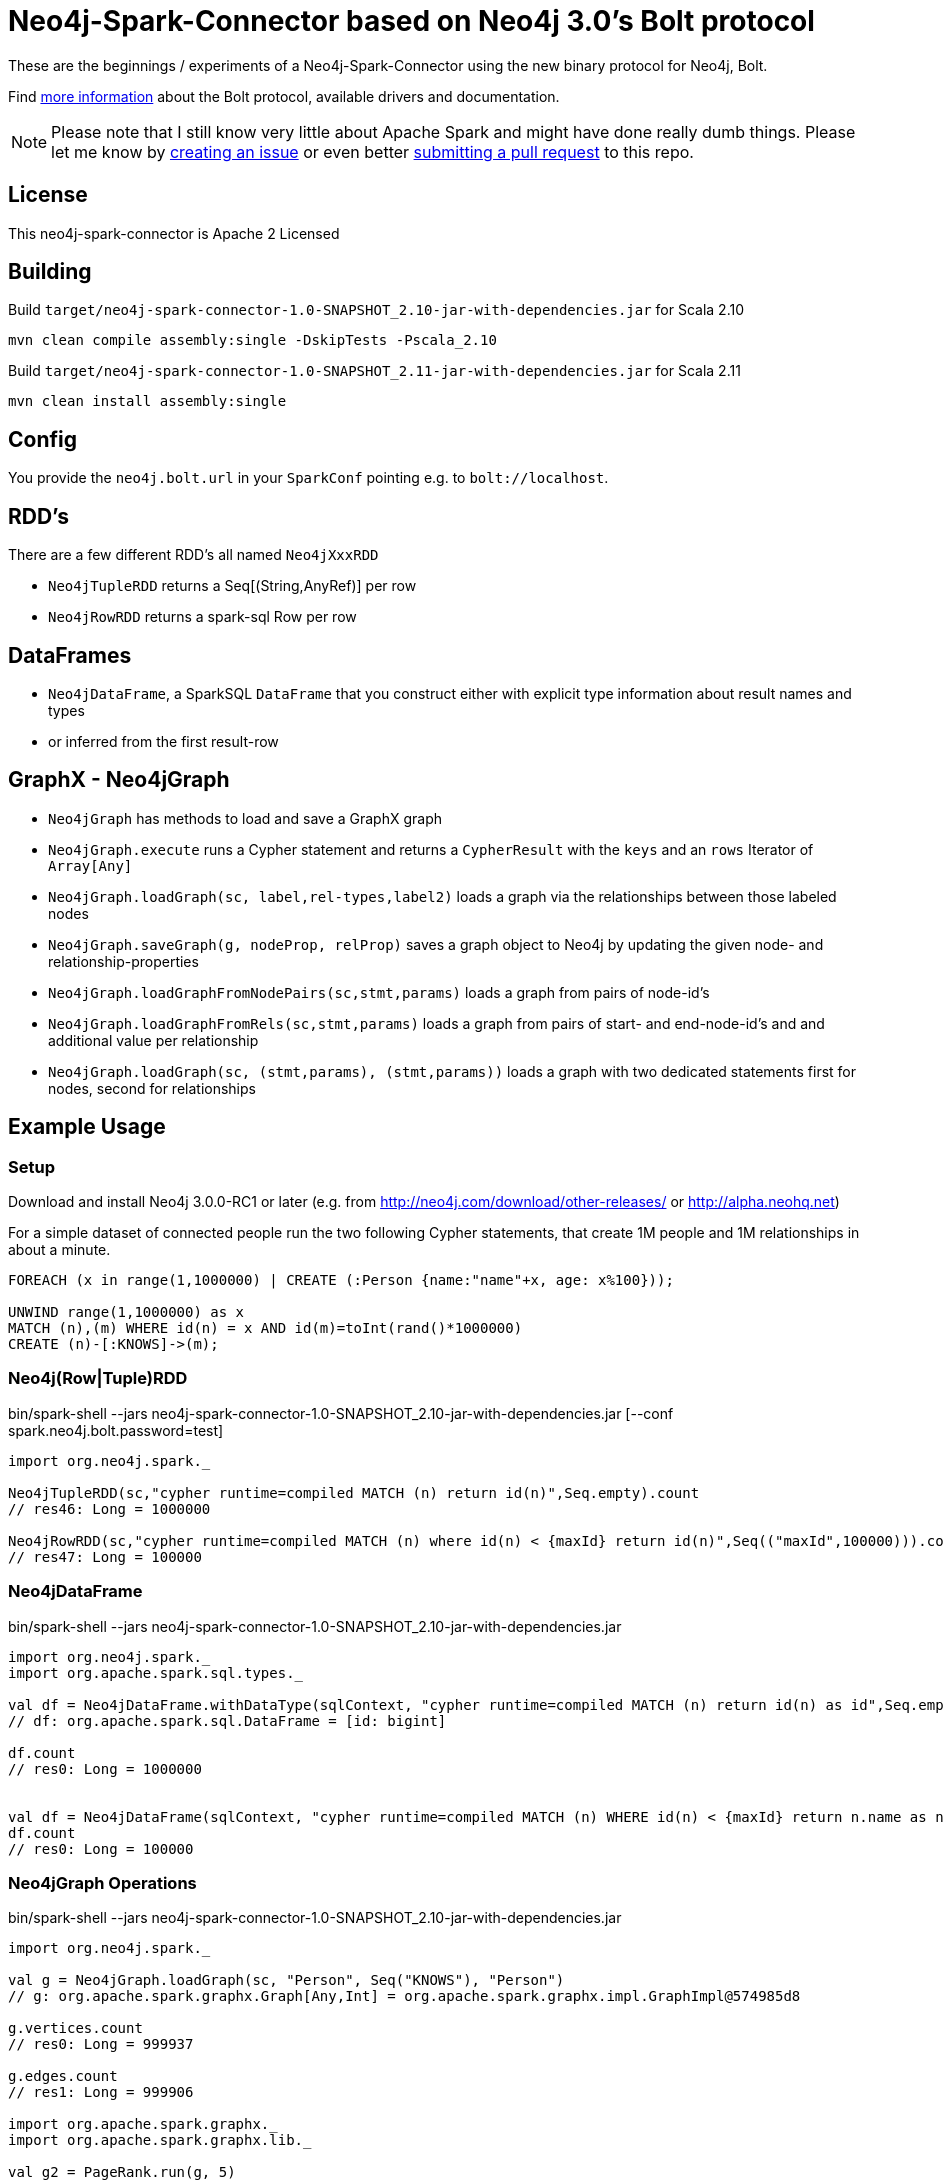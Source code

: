 = Neo4j-Spark-Connector based on Neo4j 3.0's Bolt protocol
:repo: http://github.com/jexp/neo4j-spark-connector

These are the beginnings / experiments of a Neo4j-Spark-Connector using the new binary protocol for Neo4j, Bolt.

Find http://alpha.neohq.net[more information] about the Bolt protocol, available drivers and documentation.

[NOTE]
Please note that I still know very little about Apache Spark and might have done really dumb things.
Please let me know by {repo}/issues[creating an issue] or even better {repo}/pulls[submitting a pull request] to this repo.

== License

This neo4j-spark-connector is Apache 2 Licensed

== Building

Build `target/neo4j-spark-connector-1.0-SNAPSHOT_2.10-jar-with-dependencies.jar` for Scala 2.10
----
mvn clean compile assembly:single -DskipTests -Pscala_2.10
----

Build `target/neo4j-spark-connector-1.0-SNAPSHOT_2.11-jar-with-dependencies.jar` for Scala 2.11
----
mvn clean install assembly:single
----

== Config

You provide the `neo4j.bolt.url` in your `SparkConf` pointing e.g. to `bolt://localhost`.

== RDD's

There are a few different RDD's all named `Neo4jXxxRDD`

* `Neo4jTupleRDD` returns a Seq[(String,AnyRef)] per row
* `Neo4jRowRDD` returns a spark-sql Row per row

== DataFrames

* `Neo4jDataFrame`, a SparkSQL `DataFrame` that you construct either with explicit type information about result names and types
* or inferred from the first result-row

== GraphX - Neo4jGraph

* `Neo4jGraph` has methods to load and save a GraphX graph
* `Neo4jGraph.execute` runs a Cypher statement and returns a `CypherResult` with the `keys` and an `rows` Iterator of `Array[Any]`

* `Neo4jGraph.loadGraph(sc, label,rel-types,label2)` loads a graph via the relationships between those labeled nodes
* `Neo4jGraph.saveGraph(g, nodeProp, relProp)` saves a graph object to Neo4j by updating the given node- and relationship-properties
* `Neo4jGraph.loadGraphFromNodePairs(sc,stmt,params)` loads a graph from pairs of node-id's
* `Neo4jGraph.loadGraphFromRels(sc,stmt,params)` loads a graph from pairs of start- and end-node-id's and and additional value per relationship
* `Neo4jGraph.loadGraph(sc, (stmt,params), (stmt,params))` loads a graph with two dedicated statements first for nodes, second for relationships

== Example Usage

=== Setup

Download and install Neo4j 3.0.0-RC1 or later (e.g. from http://neo4j.com/download/other-releases/ or http://alpha.neohq.net)

For a simple dataset of connected people run the two following Cypher statements, that create 1M people and 1M relationships in about a minute.

----
FOREACH (x in range(1,1000000) | CREATE (:Person {name:"name"+x, age: x%100}));

UNWIND range(1,1000000) as x
MATCH (n),(m) WHERE id(n) = x AND id(m)=toInt(rand()*1000000)
CREATE (n)-[:KNOWS]->(m);
----

=== Neo4j(Row|Tuple)RDD

.bin/spark-shell --jars neo4j-spark-connector-1.0-SNAPSHOT_2.10-jar-with-dependencies.jar [--conf spark.neo4j.bolt.password=test]
[source,scala]
----
import org.neo4j.spark._

Neo4jTupleRDD(sc,"cypher runtime=compiled MATCH (n) return id(n)",Seq.empty).count
// res46: Long = 1000000

Neo4jRowRDD(sc,"cypher runtime=compiled MATCH (n) where id(n) < {maxId} return id(n)",Seq(("maxId",100000))).count
// res47: Long = 100000
----

=== Neo4jDataFrame

.bin/spark-shell --jars neo4j-spark-connector-1.0-SNAPSHOT_2.10-jar-with-dependencies.jar
[source,scala]
----
import org.neo4j.spark._
import org.apache.spark.sql.types._

val df = Neo4jDataFrame.withDataType(sqlContext, "cypher runtime=compiled MATCH (n) return id(n) as id",Seq.empty, ("id",LongType))
// df: org.apache.spark.sql.DataFrame = [id: bigint]

df.count
// res0: Long = 1000000


val df = Neo4jDataFrame(sqlContext, "cypher runtime=compiled MATCH (n) WHERE id(n) < {maxId} return n.name as name",Seq(("maxId",100000)),("name","string"))
df.count
// res0: Long = 100000
----

=== Neo4jGraph Operations

.bin/spark-shell --jars neo4j-spark-connector-1.0-SNAPSHOT_2.10-jar-with-dependencies.jar
[source,scala]
----
import org.neo4j.spark._

val g = Neo4jGraph.loadGraph(sc, "Person", Seq("KNOWS"), "Person")
// g: org.apache.spark.graphx.Graph[Any,Int] = org.apache.spark.graphx.impl.GraphImpl@574985d8

g.vertices.count
// res0: Long = 999937

g.edges.count
// res1: Long = 999906

import org.apache.spark.graphx._
import org.apache.spark.graphx.lib._

val g2 = PageRank.run(g, 5)

val v = g2.vertices.take(5)
// v: Array[(org.apache.spark.graphx.VertexId, Double)] = Array((185012,0.15), (612052,1.0153273593749998), (354796,0.15), (182316,0.15), (199516,0.38587499999999997))

Neo4jGraph.saveGraph(sc, g2, "rank")
// res2: (Long, Long) = (999937,0)                                                 
----

=== Neo4jGraphFrame

GraphFrames are a new Spark API to process graph data.

It is similar and based on DataFrames, you can create GraphFrames from DataFrames and also from GraphX graphs.

As it is currently developing you have to https://github.com/graphframes/graphframes[build it yourself] or pull the http://spark-packages.org/package/graphframes/graphframes[Spark 1.6 jar from here].

To build the `neo4j-spark-connector with GraphFrames support build and install GraphFrames locally with:

----
git clone https://github.com/graphframes/graphframes
cd graphframes
# scala 2.10
sbt -Dspark.version=1.6.0 assembly publishM2
# scala 2.11 you have to patch build.sbt to scalatest 2.13 -> "org.scalatest" %% "scalatest" % "2.1.3" % "test"
sbt -Dspark.version=1.6.0 assembly publishM2 -Dscala.version=2.11.7
----

Or pull the most recent [neo4j-spark-connector jar from here].

Resources:

* https://databricks.com/blog/2016/03/03/introducing-graphframes.html[[Introduction article]
* http://graphframes.github.io/api/scala/index.html#org.graphframes.GraphFrame$[API Docs]
// * https://databricks.com/blog/2016/03/16/on-time-flight-performance-with-spark-graphframes.html[Flights Example]
// * https://spark-summit.org/east-2016/speakers/ankur-dave/[SparkSummit Video]


.bin/spark-shell --jars neo4j-spark-connector-1.0-SNAPSHOT_2.10-jar-with-dependencies.jar,graphframes-0.1.0-spark1.6.jar --total-executor-cores 3 --executor-cores 1
----
import org.neo4j.spark._

val gdf = Neo4jGraphFrame(sqlContext,("Person","name"),("KNOWS","none"),("Person","name"))
// gdf: org.graphframes.GraphFrame = GraphFrame(v:[id: bigint, prop: string], e:[src: bigint, dst: bigint, prop: string])

val gdf = Neo4jGraphFrame.fromGraphX(sc,"Person",Seq("KNOWS"),"Person")
val gdf = Neo4jGraphFrame.fromGraphX(sc,"Person",Seq("KNOWS"),"Person")


gdf.vertices.count
// res0: Long = 1000000

gdf.edges.count
// res3: Long = 999999

val results = gdf.pageRank.resetProbability(0.15).maxIter(5).run
// results: org.graphframes.GraphFrame = GraphFrame(v:[id: bigint, prop: string, pagerank: double], e:[src: bigint, dst: bigint, prop: string, weight: double])

results.vertices.take(5)
// res5: Array[org.apache.spark.sql.Row] = Array([31,name32,0.96820096875], [231,name232,0.15], [431,name432,0.15], [631,name632,1.1248028437499997], [831,name832,0.15])

// pattern matching
val results = gdf.find("(A)-[]->(B)").select("A","B").take(3)
// results: Array[org.apache.spark.sql.Row] = Array([[159148,name159149],[31,name32]], [[461182,name461183],[631,name632]], [[296686,name296687],[1031,name1032]])

gdf.find("(A)-[]->(B);(B)-[]->(C); !(A)-[]->(C)")
// res8: org.apache.spark.sql.DataFrame = [A: struct<id:bigint,prop:string>, B: struct<id:bigint,prop:string>, C: struct<id:bigint,prop:string>]

gdf.find("(A)-[]->(B);(B)-[]->(C); !(A)-[]->(C)").take(3)
// res9: Array[org.apache.spark.sql.Row] = Array([[904749,name904750],[702750,name702751],[122280,name122281]], [[240723,name240724],[813112,name813113],[205438,name205439]], [[589543,name589544],[600245,name600246],[659932,name659933]])

// doesn't work yet ... complains about different table widths
val results = gdf.find("(A)-[]->(B); (B)-[]->(C); !(A)-[]->(C)").filter("A.id != C.id")
// Select recommendations for A to follow C
val results = results.select("A", "C").take(3)

gdf.labelPropagation.maxIter(3).run().take(3)


----

== Driver

The project uses the http://github.com/neo4j/neo4j-java-driver[java driver] for Neo4j's Bolt protocol.
You add it via the `org.neo4j.driver:neo4j-java-driver:1.0.0-M04` dependency.

== Testing

Testing is done using `neo4j-harness`, a http://neo4j.com/docs/stable/server-unmanaged-extensions-testing.html[test library] for starting an in-process Neo4j-Server which you can use either with a JUnit `@Rule` or directly.
I only start one server and one SparkContext per test-class to avoid the lifecycle overhead. 

[NOTE]
Please note that Neo4j running an in-process server pulls in Scala 2.11 for Cypher, so you need to run the tests with spark_2.11.
That's why I had to add two profiles for the different Scala versions.

